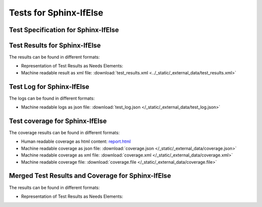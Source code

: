 #######################
Tests for Sphinx-IfElse
#######################


Test Specification for Sphinx-IfElse
************************************

.. autoclass : : test_your_product.Your_Product_test_specification


Test Results for Sphinx-IfElse
******************************

The results can be found in different formats:

-  Representation of Test Results as Needs Elements:

   .. test-file:: Test Results for Sphinx-IfElse
      :file: _static/_external_data/test_results.xml
      :id: TEST_Sphinx-IfElse
      :auto_suites:
      :auto_cases:

-  Machine readable result as xml file:
   :download:`test_results.xml <../_static/_external_data/test_results.xml>`



Test Log for Sphinx-IfElse
**************************

The logs can be found in different formats:

-  Machine readable logs as json file:
   :download:`test_log.json </_static/_external_data/test_log.json>`



Test coverage for Sphinx-IfElse
*******************************

The coverage results can be found in different formats:

-  Human readable coverage as html content:
   `report.html <../_static/_external_data/coverage_html/index.html>`_

-  Machine readable coverage as json file:
   :download:`coverage.json </_static/_external_data/coverage.json>`

-  Machine readable coverage as xml file:
   :download:`coverage.xml </_static/_external_data/coverage.xml>`

-  Machine readable coverage file:
   :download:`coverage.file </_static/_external_data/coverage.file>`


Merged Test Results and Coverage for Sphinx-IfElse
**************************************************

The results can be found in different formats:

-  Representation of Test Results as Needs Elements:

   .. test-file:: Merged Test Results for Sphinx-IfElse
      :file: _static/_external_data/test_results.merged.xml
      :id: TEST_Merged-Sphinx-IfElse
      :auto_suites:
      :auto_cases:

.. todo

   -  Human readable coverage as html content:
      `report.html <../_static/_external_data/coverage_merged_html/index.html>`_

   -  Machine readable coverage as xml file:
      :download:`coverage.xml </_static/_external_data/coverage.merged.xml>`
